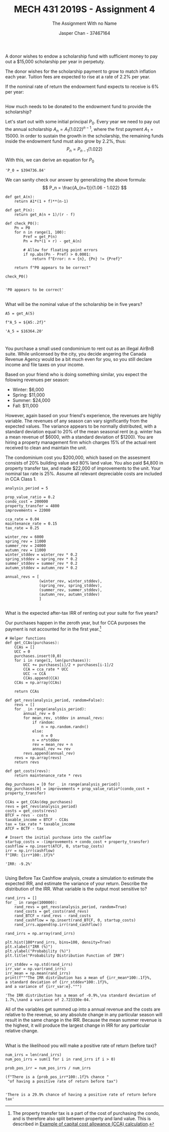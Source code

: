 #+TITLE: MECH 431 2019S - Assignment 4
#+SUBTITLE: The Assignment With no Name
#+AUTHOR: Jasper Chan - 37467164
#+OPTIONS: toc:nil
#+LATEX_HEADER: \setlength{\parindent}{0pt}
#+LATEX_HEADER: \setlength{\parskip}{12pt}
#+BEGIN_SRC ipython :session :results silent :exports none
%matplotlib inline
%config InlineBackend.figure_format = 'svg'
import numpy as np
from matplotlib import pyplot as plt
#+END_SRC
* 
A donor wishes to endow a scholarship fund with sufficient money to pay out a $15,000 scholarship per year in perpetuty.

The donor wishes for the scholarship payment to grow to match inflation each year.
Tuition fees are expected to rise at a rate of 2.2% per year.

If the nominal rate of return the endowment fund expects to receive is 6% per year:
** 
How much needs to be donated to the endowment fund to provide the scholarship?

Let's start out with some initial principal $P_0$.
Every year we need to pay out the annual scholarship $A_n = A_1(1.022)^{n-1}$, where the first payment $A_1 = 15000$.
In order to sustain the growth in the scholarship, the remaining funds inside the endowment fund must also grow by 2.2%, thus:
$$ P_n = P_{n-1} (1.022) $$

With this, we can derive an equation for $P_0$

\begin{align*}
P_0(1.06) - A_1 &= P_1 \\
P_0(1.06) - A_1 &= P_0(1.022) \\
P_0 &= \frac{A_1}{1.06 - 1.022} \\
\end{align*}

#+BEGIN_SRC ipython :session :results raw drawer :exports results
r = 0.06
f = 0.022
A1 = 15000

P0 = A1/(r - f)

f"P_0 = ${P0:.2f}"
#+END_SRC

#+RESULTS:
:RESULTS:
# Out[4]:
: 'P_0 = $394736.84'
:END:

\pagebreak
We can sanity check our answer by generalizing the above formula:
$$ P_n = \frac{A_{n+1}}{1.06 - 1.022} $$

#+BEGIN_SRC ipython :session :results raw drawer :exports both
def get_A(n):
    return A1*(1 + f)**(n-1)

def get_P(n):
    return get_A(n + 1)/(r - f)

def check_P0():
    Pn = P0
    for n in range(1, 100):
        Pref = get_P(n)
        Pn = Pn*(1 + r) - get_A(n)

        # Allow for floating point errors
        if np.abs(Pn - Pref) > 0.0001:
            return f"Error: n = {n}, {Pn} != {Pref}"

    return f"P0 appears to be correct"

check_P0()

#+END_SRC

#+RESULTS:
:RESULTS:
# Out[10]:
: 'P0 appears to be correct'
:END:

** 
What will be the nominal value of the scholarship be in five years?
#+BEGIN_SRC ipython :session :results raw drawer :exports both
A5 = get_A(5)

f"A_5 = ${A5:.2f}"
#+END_SRC

#+RESULTS:
:RESULTS:
# Out[20]:
: 'A_5 = $16364.20'
:END:

* 
You purchase a small used condominium to rent out as an illegal AirBnB suite.
While unlicensed by the city, you decide angering the Canada Revenue Agency would be a bit much even for you, so you still declare income and file taxes on your income.

Based on your friend who is doing something similar, you expect the folowing revenues per season:
- Winter: $6,000
- Spring: $11,000
- Summer: $24,000
- Fall: $11,000

However, again based on your friend's experience, the revenues are highly variable.
The revenues of any season can vary significantly from the expected values.
The variance appears to be normally distributed, with a standard deviation equal to 20% of the mean seasonal rent
(e.g. winter has a mean revenue of $6000, with a standard deviation of $1200).
You are hiring a property management firm which charges 15% of the actual rent received to clean and maintain the unit.

The condominium cost you $200,000, which based on the assesment consists of 20% building value and 80% land value.
You also paid $4,800 in property transfer tax, and made $22,000 of improvements to the unit.
Your nominal tax rate is 25%.
Assume all relevant depreciable costs are included in CCA Class 1.

#+BEGIN_SRC ipython :session :results none :exports code
analysis_period = 5

prop_value_ratio = 0.2
condo_cost = 200000
property_transfer = 4800
improvements = 22000

cca_rate = 0.04
maintenance_rate = 0.15
tax_rate = 0.25

winter_rev = 6000
spring_rev = 11000
summer_rev = 24000
autumn_rev = 11000
winter_stddev = winter_rev * 0.2
spring_stddev = spring_rev * 0.2
summer_stddev = summer_rev * 0.2
autumn_stddev = autumn_rev * 0.2

annual_revs = [
               (winter_rev, winter_stddev),
               (spring_rev, spring_stddev),
               (summer_rev, summer_stddev),
               (autumn_rev, autumn_stddev)
               ]
#+END_SRC
** 
What is the expected after-tax IRR of renting out your suite for five years?

Our purchases happen in the zeroth year, but for CCA purposes the payment is not accounted for in the first year.[fn:prop_transfer]
[fn:prop_transfer] The property transfer tax is a part of the cost of purchasing the condo, and is therefore also split between property and land value.
This is described in [[https://www.canada.ca/en/revenue-agency/services/tax/businesses/topics/rental-income/capital-cost-allowance-rental-property/example-capital-cost-allowance-calculation.html][Example of capital cost allowance (CCA) calculation]].





#+BEGIN_SRC ipython :session :results raw drawer :exports code
# Helper functions
def get_CCAs(purchases):
    CCAs = []
    UCC = 0
    purchases.insert(0,0)
    for i in range(1, len(purchases)):
        UCC += purchases[i]/2 + purchases[i-1]/2
        CCA = cca_rate * UCC
        UCC -= CCA
        CCAs.append(CCA)
    CCAs = np.array(CCAs)

    return CCAs

def get_revs(analysis_period, random=False):
    revs = []
    for _ in range(analysis_period):
        annual_rev = 0
        for mean_rev, stddev in annual_revs:
            if random:
                n = np.random.randn()
            else:
                n = 0
            n = n*stddev
            rev = mean_rev + n
            annual_rev += rev
        revs.append(annual_rev)
    revs = np.array(revs)
    return revs

def get_costs(revs):
    return maintenance_rate * revs
#+END_SRC
\pagebreak
#+BEGIN_SRC ipython :session :results raw drawer :exports both
dep_purchases = [0 for _ in range(analysis_period)]
dep_purchases[0] = improvements + prop_value_ratio*(condo_cost + property_transfer)

CCAs = get_CCAs(dep_purchases)
revs = get_revs(analysis_period)
costs = get_costs(revs)
BTCF = revs - costs
taxable_income = BTCF - CCAs
tax = tax_rate * taxable_income
ATCF = BCTF - tax

# Insert the initial purchase into the cashflow
startup_costs = -(improvements + condo_cost + property_transfer)
cashflow = np.insert(ATCF, 0, startup_costs)
irr = np.irr(cashflow)
f"IRR: {irr*100:.1f}%"
#+END_SRC

#+RESULTS:
:RESULTS:
# Out[87]:
: 'IRR: -9.2%'
:END:

** 
Using Before Tax Cashflow analysis, create a simulation to estimate the expected IRR, and estimate the variance of your return.
Describe the distribution of the IRR.
What variable is the output most sensitive to?

#+BEGIN_SRC ipython :session :results silent :exports code
rand_irrs = []
for _ in range(100000):
    rand_revs = get_revs(analysis_period, random=True)
    rand_costs = get_costs(rand_revs)
    rand_BTCF = rand_revs - rand_costs
    rand_cashflow = np.insert(rand_BTCF, 0, startup_costs)
    rand_irrs.append(np.irr(rand_cashflow))

rand_irrs = np.array(rand_irrs)
#+END_SRC

#+BEGIN_SRC ipython :session :results raw drawer :exports both
plt.hist(100*rand_irrs, bins=100, density=True)
plt.xlabel("IRR (%)")
plt.ylabel("Probability (%)")
plt.title("Probability Distribution Function of IRR")

irr_stddev = np.std(rand_irrs)
irr_var = np.var(rand_irrs)
irr_mean = np.mean(rand_irrs)
print(f"""The IRR distribution has a mean of {irr_mean*100:.1f}%,
a standard deviation of {irr_stddev*100:.1f}%,
and a variance of {irr_var:e}.""")
#+END_SRC

#+RESULTS:
:RESULTS:
# Out[182]:
: 'The IRR distribution has a mean of -0.9%,\na standard deviation of 1.7%,\nand a variance of 2.723330e-04.'
[[file:./obipy-resources/NgJBlL.svg]]
:END:

All of the variables get summed up into a annual revenue and the costs are relative to the revenue, so any absolute change in any particular season will result in the same change in the IRR.
Because the mean summer revenue is the highest, it will produce the largest change in IRR for any particular relative change.

** 
What is the likelihood you will make a positive rate of return (before tax)?

#+BEGIN_SRC ipython :session :results raw drawer :exports both
num_irrs = len(rand_irrs)
num_pos_irrs = sum(1 for i in rand_irrs if i > 0)

prob_pos_irr = num_pos_irrs / num_irrs

(f"There is a {prob_pos_irr*100:.1f}% chance "
 "of having a positive rate of return before tax")

#+END_SRC

#+RESULTS:
:RESULTS:
# Out[123]:
: 'There is a 29.9% chance of having a positive rate of return before tax'
:END:

  

